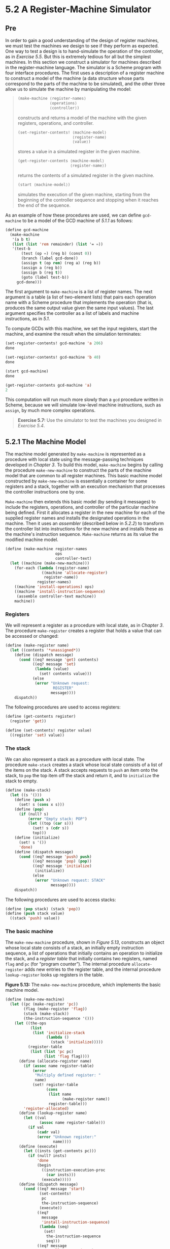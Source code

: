 * 5.2 A Register-Machine Simulator
** Pre
In order to gain a good understanding of the design of register machines, we must test the machines we design to see if they perform as expected. One way to test a design is to hand-simulate the operation of the controller, as in [[Exercise 5.5]]. But this is extremely tedious for all but the simplest machines. In this section we construct a simulator for machines described in the register-machine language. The simulator is a Scheme program with four interface procedures. The first uses a description of a register machine to construct a model of the machine (a data structure whose parts correspond to the parts of the machine to be simulated), and the other three allow us to simulate the machine by manipulating the model:

#+BEGIN_QUOTE

  #+BEGIN_SRC lisp
      (make-machine ⟨register-names⟩
                    ⟨operations⟩
                    ⟨controller⟩)
  #+END_SRC

  constructs and returns a model of the machine with the given registers, operations, and controller.

  #+BEGIN_SRC lisp
      (set-register-contents! ⟨machine-model⟩
                              ⟨register-name⟩
                              ⟨value⟩)
  #+END_SRC

  stores a value in a simulated register in the given machine.

  #+BEGIN_SRC lisp
      (get-register-contents ⟨machine-model⟩
                             ⟨register-name⟩)
  #+END_SRC

  returns the contents of a simulated register in the given machine.

  #+BEGIN_SRC lisp
      (start ⟨machine-model⟩)
  #+END_SRC

  simulates the execution of the given machine, starting from the beginning of the controller sequence and stopping when it reaches the end of the sequence.
#+END_QUOTE

As an example of how these procedures are used, we can define =gcd-machine= to be a model of the GCD machine of [[5.1.1]] as follows:

#+BEGIN_SRC lisp
    (define gcd-machine
      (make-machine
       '(a b t)
       (list (list 'rem remainder) (list '= =))
       '(test-b
           (test (op =) (reg b) (const 0))
           (branch (label gcd-done))
           (assign t (op rem) (reg a) (reg b))
           (assign a (reg b))
           (assign b (reg t))
           (goto (label test-b))
         gcd-done)))
#+END_SRC

The first argument to =make-machine= is a list of register names. The next argument is a table (a list of two-element lists) that pairs each operation name with a Scheme procedure that implements the operation (that is, produces the same output value given the same input values). The last argument specifies the controller as a list of labels and machine instructions, as in [[5.1]].

To compute GCDs with this machine, we set the input registers, start the machine, and examine the result when the simulation terminates:

#+BEGIN_SRC lisp
    (set-register-contents! gcd-machine 'a 206)
    done

    (set-register-contents! gcd-machine 'b 40)
    done

    (start gcd-machine)
    done

    (get-register-contents gcd-machine 'a)
    2
#+END_SRC

This computation will run much more slowly than a =gcd= procedure written in Scheme, because we will simulate low-level machine instructions, such as =assign=, by much more complex operations.

#+BEGIN_QUOTE
  *Exercise 5.7:* Use the simulator to test the machines you designed in [[Exercise 5.4]].
#+END_QUOTE

** 5.2.1 The Machine Model


The machine model generated by =make-machine= is represented as a procedure with local state using the message-passing techniques developed in [[Chapter 3]]. To build this model, =make-machine= begins by calling the procedure =make-new-machine= to construct the parts of the machine model that are common to all register machines. This basic machine model constructed by =make-new-machine= is essentially a container for some registers and a stack, together with an execution mechanism that processes the controller instructions one by one.

=Make-machine= then extends this basic model (by sending it messages) to include the registers, operations, and controller of the particular machine being defined. First it allocates a register in the new machine for each of the supplied register names and installs the designated operations in the machine. Then it uses an  /assembler/ (described below in [[5.2.2]]) to transform the controller list into instructions for the new machine and installs these as the machine's instruction sequence. =Make-machine= returns as its value the modified machine model.

#+BEGIN_SRC lisp
    (define (make-machine register-names
                          ops
                          controller-text)
      (let ((machine (make-new-machine)))
        (for-each (lambda (register-name)
                    ((machine 'allocate-register)
                     register-name))
                  register-names)
        ((machine 'install-operations) ops)
        ((machine 'install-instruction-sequence)
         (assemble controller-text machine))
        machine))
#+END_SRC

*** Registers


We will represent a register as a procedure with local state, as in [[Chapter 3]]. The procedure =make-register= creates a register that holds a value that can be accessed or changed:

#+BEGIN_SRC lisp
    (define (make-register name)
      (let ((contents '*unassigned*))
        (define (dispatch message)
          (cond ((eq? message 'get) contents)
                ((eq? message 'set)
                 (lambda (value)
                   (set! contents value)))
                (else
                 (error "Unknown request:
                         REGISTER"
                        message))))
        dispatch))
#+END_SRC

The following procedures are used to access registers:

#+BEGIN_SRC lisp
    (define (get-contents register)
      (register 'get))

    (define (set-contents! register value)
      ((register 'set) value))
#+END_SRC

*** The stack


We can also represent a stack as a procedure with local state. The procedure =make-stack= creates a stack whose local state consists of a list of the items on the stack. A stack accepts requests to =push= an item onto the stack, to =pop= the top item off the stack and return it, and to =initialize= the stack to empty.

#+BEGIN_SRC lisp
    (define (make-stack)
      (let ((s '()))
        (define (push x)
          (set! s (cons x s)))
        (define (pop)
          (if (null? s)
              (error "Empty stack: POP")
              (let ((top (car s)))
                (set! s (cdr s))
                top)))
        (define (initialize)
          (set! s '())
          'done)
        (define (dispatch message)
          (cond ((eq? message 'push) push)
                ((eq? message 'pop) (pop))
                ((eq? message 'initialize)
                 (initialize))
                (else
                 (error "Unknown request: STACK"
                        message))))
        dispatch))
#+END_SRC

The following procedures are used to access stacks:

#+BEGIN_SRC lisp
    (define (pop stack) (stack 'pop))
    (define (push stack value)
      ((stack 'push) value))
#+END_SRC

*** The basic machine


The =make-new-machine= procedure, shown in [[Figure 5.13]], constructs an object whose local state consists of a stack, an initially empty instruction sequence, a list of operations that initially contains an operation to initialize the stack, and a  /register table/ that initially contains two registers, named =flag= and =pc= (for “program counter”). The internal procedure =allocate-register= adds new entries to the register table, and the internal procedure =lookup-register= looks up registers in the table.

*Figure 5.13:* [[file:fig/math/6055ad073cc2a2ef0c1068b0c6d90034.svg]] The =make-new-machine= procedure, which implements the basic machine model.

#+BEGIN_SRC lisp
    (define (make-new-machine)
      (let ((pc (make-register 'pc))
            (flag (make-register 'flag))
            (stack (make-stack))
            (the-instruction-sequence '()))
        (let ((the-ops
               (list
                (list 'initialize-stack
                      (lambda ()
                        (stack 'initialize)))))
              (register-table
               (list (list 'pc pc)
                     (list 'flag flag))))
          (define (allocate-register name)
            (if (assoc name register-table)
                (error
                 "Multiply defined register: "
                 name)
                (set! register-table
                      (cons
                       (list name
                             (make-register name))
                       register-table)))
            'register-allocated)
          (define (lookup-register name)
            (let ((val
                   (assoc name register-table)))
              (if val
                  (cadr val)
                  (error "Unknown register:"
                         name))))
          (define (execute)
            (let ((insts (get-contents pc)))
              (if (null? insts)
                  'done
                  (begin
                    ((instruction-execution-proc
                      (car insts)))
                    (execute)))))
          (define (dispatch message)
            (cond ((eq? message 'start)
                   (set-contents!
                    pc
                    the-instruction-sequence)
                   (execute))
                  ((eq?
                    message
                    'install-instruction-sequence)
                   (lambda (seq)
                     (set!
                      the-instruction-sequence
                      seq)))
                  ((eq? message
                        'allocate-register)
                   allocate-register)
                  ((eq? message 'get-register)
                   lookup-register)
                  ((eq? message
                        'install-operations)
                   (lambda (ops)
                     (set! the-ops
                           (append the-ops ops))))
                  ((eq? message 'stack) stack)
                  ((eq? message 'operations)
                   the-ops)
                  (else (error "Unknown request:
                                MACHINE"
                               message))))
          dispatch)))
#+END_SRC

The =flag= register is used to control branching in the simulated machine. =Test= instructions set the contents of =flag= to the result of the test (true or false). =Branch= instructions decide whether or not to branch by examining the contents of =flag=.

The =pc= register determines the sequencing of instructions as the machine runs. This sequencing is implemented by the internal procedure =execute=. In the simulation model, each machine instruction is a data structure that includes a procedure of no arguments, called the  /instruction execution procedure/, such that calling this procedure simulates executing the instruction. As the simulation runs, =pc= points to the place in the instruction sequence beginning with the next instruction to be executed. =Execute= gets that instruction, executes it by calling the instruction execution procedure, and repeats this cycle until there are no more instructions to execute (i.e., until =pc= points to the end of the instruction sequence).

As part of its operation, each instruction execution procedure modifies =pc= to indicate the next instruction to be executed. =Branch= and =goto= instructions change =pc= to point to the new destination. All other instructions simply advance =pc=, making it point to the next instruction in the sequence. Observe that each call to =execute= calls =execute= again, but this does not produce an infinite loop because running the instruction execution procedure changes the contents of =pc=.

=Make-new-machine= returns a =dispatch= procedure that implements message-passing access to the internal state. Notice that starting the machine is accomplished by setting =pc= to the beginning of the instruction sequence and calling =execute=.

For convenience, we provide an alternate procedural interface to a machine's =start= operation, as well as procedures to set and examine register contents, as specified at the beginning of [[5.2]]:

#+BEGIN_SRC lisp
    (define (start machine)
      (machine 'start))

    (define (get-register-contents
             machine register-name)
      (get-contents
       (get-register machine register-name)))

    (define (set-register-contents!
             machine register-name value)
      (set-contents!
       (get-register machine register-name)
       value)
      'done)
#+END_SRC

These procedures (and many procedures in [[5.2.2]] and [[5.2.3]]) use the following to look up the register with a given name in a given machine:

#+BEGIN_SRC lisp
    (define (get-register machine reg-name)
      ((machine 'get-register) reg-name))
#+END_SRC

** 5.2.2 The Assembler


The assembler transforms the sequence of controller expressions for a machine into a corresponding list of machine instructions, each with its execution procedure. Overall, the assembler is much like the evaluators we studied in [[Chapter 4]]---there is an input language (in this case, the register-machine language) and we must perform an appropriate action for each type of expression in the language.

The technique of producing an execution procedure for each instruction is just what we used in [[4.1.7]] to speed up the evaluator by separating analysis from runtime execution. As we saw in [[Chapter 4]], much useful analysis of Scheme expressions could be performed without knowing the actual values of variables. Here, analogously, much useful analysis of register-machine-language expressions can be performed without knowing the actual contents of machine registers. For example, we can replace references to registers by pointers to the register objects, and we can replace references to labels by pointers to the place in the instruction sequence that the label designates.

Before it can generate the instruction execution procedures, the assembler must know what all the labels refer to, so it begins by scanning the controller text to separate the labels from the instructions. As it scans the text, it constructs both a list of instructions and a table that associates each label with a pointer into that list. Then the assembler augments the instruction list by inserting the execution procedure for each instruction.

The =assemble= procedure is the main entry to the assembler. It takes the controller text and the machine model as arguments and returns the instruction sequence to be stored in the model. =Assemble= calls =extract-labels= to build the initial instruction list and label table from the supplied controller text. The second argument to =extract-labels= is a procedure to be called to process these results: This procedure uses =update-insts!= to generate the instruction execution procedures and insert them into the instruction list, and returns the modified list.

#+BEGIN_SRC lisp
    (define (assemble controller-text machine)
      (extract-labels controller-text
        (lambda (insts labels)
          (update-insts! insts labels machine)
          insts)))
#+END_SRC

=Extract-labels= takes as arguments a list =text= (the sequence of controller instruction expressions) and a =receive= procedure. =Receive= will be called with two values: (1) a list =insts= of instruction data structures, each containing an instruction from =text=; and (2) a table called =labels=, which associates each label from =text= with the position in the list =insts= that the label designates.

#+BEGIN_SRC lisp
    (define (extract-labels text receive)
      (if (null? text)
          (receive '() '())
          (extract-labels
           (cdr text)
           (lambda (insts labels)
             (let ((next-inst (car text)))
               (if (symbol? next-inst)
                   (receive
                       insts
                       (cons
                        (make-label-entry
                         next-inst
                         insts)
                        labels))
                   (receive
                       (cons (make-instruction
                              next-inst)
                             insts)
                       labels)))))))
#+END_SRC

=Extract-labels= works by sequentially scanning the elements of the =text= and accumulating the =insts= and the =labels=. If an element is a symbol (and thus a label) an appropriate entry is added to the =labels= table. Otherwise the element is accumulated onto the =insts= list.[fn:5-289]

=Update-insts!= modifies the instruction list, which initially contains only the text of the instructions, to include the corresponding execution procedures:

#+BEGIN_SRC lisp
    (define (update-insts! insts labels machine)
      (let ((pc (get-register machine 'pc))
            (flag (get-register machine 'flag))
            (stack (machine 'stack))
            (ops (machine 'operations)))
        (for-each
         (lambda (inst)
           (set-instruction-execution-proc!
            inst
            (make-execution-procedure
             (instruction-text inst)
             labels
             machine
             pc
             flag
             stack
             ops)))
         insts)))
#+END_SRC

The machine instruction data structure simply pairs the instruction text with the corresponding execution procedure. The execution procedure is not yet available when =extract-labels= constructs the instruction, and is inserted later by =update-insts!=.

#+BEGIN_SRC lisp
    (define (make-instruction text)
      (cons text '()))
    (define (instruction-text inst) (car inst))
    (define (instruction-execution-proc inst)
      (cdr inst))
    (define (set-instruction-execution-proc!
             inst
             proc)
      (set-cdr! inst proc))
#+END_SRC

The instruction text is not used by our simulator, but it is handy to keep around for debugging (see [[Exercise 5.16]]).

Elements of the label table are pairs:

#+BEGIN_SRC lisp
    (define (make-label-entry label-name insts)
      (cons label-name insts))
#+END_SRC

Entries will be looked up in the table with

#+BEGIN_SRC lisp
    (define (lookup-label labels label-name)
      (let ((val (assoc label-name labels)))
        (if val
            (cdr val)
            (error "Undefined label: ASSEMBLE"
                   label-name))))
#+END_SRC

#+BEGIN_QUOTE
  *Exercise 5.8:* The following register-machine code is ambiguous, because the label =here= is defined more than once:

  #+BEGIN_SRC lisp
      start
        (goto (label here))
      here
        (assign a (const 3))
        (goto (label there))
      here
        (assign a (const 4))
        (goto (label there))
      there
  #+END_SRC

  With the simulator as written, what will the contents of register =a= be when control reaches =there=? Modify the =extract-labels= procedure so that the assembler will signal an error if the same label name is used to indicate two different locations.
#+END_QUOTE

** 5.2.3 Generating Execution Procedures for Instructions


The assembler calls =make-execution-procedure= to generate the execution procedure for an instruction. Like the =analyze= procedure in the evaluator of [[4.1.7]], this dispatches on the type of instruction to generate the appropriate execution procedure.

#+BEGIN_SRC lisp
    (define (make-execution-procedure
             inst labels machine pc flag stack ops)
      (cond ((eq? (car inst) 'assign)
             (make-assign
              inst machine labels ops pc))
            ((eq? (car inst) 'test)
             (make-test
              inst machine labels ops flag pc))
            ((eq? (car inst) 'branch)
             (make-branch
              inst machine labels flag pc))
            ((eq? (car inst) 'goto)
             (make-goto inst machine labels pc))
            ((eq? (car inst) 'save)
             (make-save inst machine stack pc))
            ((eq? (car inst) 'restore)
             (make-restore inst machine stack pc))
            ((eq? (car inst) 'perform)
             (make-perform
              inst machine labels ops pc))
            (else (error "Unknown instruction
                          type: ASSEMBLE"
                         inst))))
#+END_SRC

For each type of instruction in the register-machine language, there is a generator that builds an appropriate execution procedure. The details of these procedures determine both the syntax and meaning of the individual instructions in the register-machine language. We use data abstraction to isolate the detailed syntax of register-machine expressions from the general execution mechanism, as we did for evaluators in [[4.1.2]], by using syntax procedures to extract and classify the parts of an instruction.

*** =Assign= instructions


The =make-assign= procedure handles =assign= instructions:

#+BEGIN_SRC lisp
    (define (make-assign
             inst machine labels operations pc)
      (let ((target
             (get-register
              machine
              (assign-reg-name inst)))
            (value-exp (assign-value-exp inst)))
        (let ((value-proc
               (if (operation-exp? value-exp)
                   (make-operation-exp
                    value-exp
                    machine
                    labels
                    operations)
                   (make-primitive-exp
                    (car value-exp)
                    machine
                    labels))))
          (lambda ()   ; execution procedure
                       ; for assign
            (set-contents! target (value-proc))
            (advance-pc pc)))))
#+END_SRC

=Make-assign= extracts the target register name (the second element of the instruction) and the value expression (the rest of the list that forms the instruction) from the =assign= instruction using the selectors

#+BEGIN_SRC lisp
    (define (assign-reg-name assign-instruction)
      (cadr assign-instruction))
    (define (assign-value-exp assign-instruction)
      (cddr assign-instruction))
#+END_SRC

The register name is looked up with =get-register= to produce the target register object. The value expression is passed to =make-operation-exp= if the value is the result of an operation, and to =make-primitive-exp= otherwise. These procedures (shown below) parse the value expression and produce an execution procedure for the value. This is a procedure of no arguments, called =value-proc=, which will be evaluated during the simulation to produce the actual value to be assigned to the register. Notice that the work of looking up the register name and parsing the value expression is performed just once, at assembly time, not every time the instruction is simulated. This saving of work is the reason we use execution procedures, and corresponds directly to the saving in work we obtained by separating program analysis from execution in the evaluator of [[4.1.7]].

The result returned by =make-assign= is the execution procedure for the =assign= instruction. When this procedure is called (by the machine model's =execute= procedure), it sets the contents of the target register to the result obtained by executing =value-proc=. Then it advances the =pc= to the next instruction by running the procedure

#+BEGIN_SRC lisp
    (define (advance-pc pc)
      (set-contents! pc (cdr (get-contents pc))))
#+END_SRC

=Advance-pc= is the normal termination for all instructions except =branch= and =goto=.

*** =Test=, =branch=, and =goto= instructions


=Make-test= handles =test= instructions in a similar way. It extracts the expression that specifies the condition to be tested and generates an execution procedure for it. At simulation time, the procedure for the condition is called, the result is assigned to the =flag= register, and the =pc= is advanced:

#+BEGIN_SRC lisp
    (define
      (make-test
       inst machine labels operations flag pc)
      (let ((condition (test-condition inst)))
        (if (operation-exp? condition)
            (let ((condition-proc
                   (make-operation-exp
                    condition
                    machine
                    labels
                    operations)))
              (lambda ()
                (set-contents!
                 flag (condition-proc))
                (advance-pc pc)))
            (error "Bad TEST instruction:
                    ASSEMBLE" inst))))

    (define (test-condition test-instruction)
      (cdr test-instruction))
#+END_SRC

The execution procedure for a =branch= instruction checks the contents of the =flag= register and either sets the contents of the =pc= to the branch destination (if the branch is taken) or else just advances the =pc= (if the branch is not taken). Notice that the indicated destination in a =branch= instruction must be a label, and the =make-branch= procedure enforces this. Notice also that the label is looked up at assembly time, not each time the =branch= instruction is simulated.

#+BEGIN_SRC lisp
    (define
      (make-branch
       inst machine labels flag pc)
      (let ((dest (branch-dest inst)))
        (if (label-exp? dest)
            (let ((insts
                   (lookup-label
                    labels
                    (label-exp-label dest))))
              (lambda ()
                (if (get-contents flag)
                    (set-contents! pc insts)
                    (advance-pc pc))))
            (error "Bad BRANCH instruction:
                    ASSEMBLE"
                   inst))))

    (define (branch-dest branch-instruction)
      (cadr branch-instruction))
#+END_SRC

A =goto= instruction is similar to a branch, except that the destination may be specified either as a label or as a register, and there is no condition to check---the =pc= is always set to the new destination.

#+BEGIN_SRC lisp
    (define (make-goto inst machine labels pc)
      (let ((dest (goto-dest inst)))
        (cond ((label-exp? dest)
               (let ((insts
                      (lookup-label
                       labels
                       (label-exp-label dest))))
                 (lambda ()
                   (set-contents! pc insts))))
              ((register-exp? dest)
               (let ((reg
                      (get-register
                       machine
                       (register-exp-reg dest))))
                 (lambda ()
                   (set-contents!
                    pc
                    (get-contents reg)))))
              (else (error "Bad GOTO instruction:
                            ASSEMBLE"
                           inst)))))

    (define (goto-dest goto-instruction)
      (cadr goto-instruction))
#+END_SRC

*** Other instructions


The stack instructions =save= and =restore= simply use the stack with the designated register and advance the =pc=:

#+BEGIN_SRC lisp
    (define (make-save inst machine stack pc)
      (let ((reg (get-register
                  machine
                  (stack-inst-reg-name inst))))
        (lambda ()
          (push stack (get-contents reg))
          (advance-pc pc))))

    (define (make-restore inst machine stack pc)
      (let ((reg (get-register
                  machine
                  (stack-inst-reg-name inst))))
        (lambda ()
          (set-contents! reg (pop stack))
          (advance-pc pc))))

    (define (stack-inst-reg-name
             stack-instruction)
      (cadr stack-instruction))
#+END_SRC

The final instruction type, handled by =make-perform=, generates an execution procedure for the action to be performed. At simulation time, the action procedure is executed and the =pc= advanced.

#+BEGIN_SRC lisp
    (define (make-perform
             inst machine labels operations pc)
      (let ((action (perform-action inst)))
        (if (operation-exp? action)
            (let ((action-proc
                   (make-operation-exp
                    action
                    machine
                    labels
                    operations)))
              (lambda ()
                (action-proc)
                (advance-pc pc)))
            (error "Bad PERFORM instruction:
                    ASSEMBLE"
                   inst))))

    (define (perform-action inst) (cdr inst))
#+END_SRC

*** Execution procedures for subexpressions


The value of a =reg=, =label=, or =const= expression may be needed for assignment to a register (=make-assign=) or for input to an operation (=make-operation-exp=, below). The following procedure generates execution procedures to produce values for these expressions during the simulation:

#+BEGIN_SRC lisp
    (define (make-primitive-exp exp machine labels)
      (cond ((constant-exp? exp)
             (let ((c (constant-exp-value exp)))
               (lambda () c)))
            ((label-exp? exp)
             (let ((insts
                    (lookup-label
                     labels
                     (label-exp-label exp))))
               (lambda () insts)))
            ((register-exp? exp)
             (let ((r (get-register
                       machine
                       (register-exp-reg exp))))
               (lambda () (get-contents r))))
            (else (error "Unknown expression type:
                          ASSEMBLE"
                         exp))))
#+END_SRC

The syntax of =reg=, =label=, and =const= expressions is determined by

#+BEGIN_SRC lisp
    (define (register-exp? exp)
      (tagged-list? exp 'reg))
    (define (register-exp-reg exp)
      (cadr exp))
    (define (constant-exp? exp)
      (tagged-list? exp 'const))
    (define (constant-exp-value exp)
      (cadr exp))
    (define (label-exp? exp)
      (tagged-list? exp 'label))
    (define (label-exp-label exp)
      (cadr exp))
#+END_SRC

=Assign=, =perform=, and =test= instructions may include the application of a machine operation (specified by an =op= expression) to some operands (specified by =reg= and =const= expressions). The following procedure produces an execution procedure for an “operation expression”---a list containing the operation and operand expressions from the instruction:

#+BEGIN_SRC lisp
    (define (make-operation-exp
             exp machine labels operations)
      (let ((op (lookup-prim
                 (operation-exp-op exp)
                 operations))
            (aprocs
             (map (lambda (e)
                    (make-primitive-exp
                     e machine labels))
                  (operation-exp-operands exp))))
        (lambda () (apply op (map (lambda (p) (p))
                                  aprocs)))))
#+END_SRC

The syntax of operation expressions is determined by

#+BEGIN_SRC lisp
    (define (operation-exp? exp)
      (and (pair? exp)
           (tagged-list? (car exp) 'op)))
    (define (operation-exp-op operation-exp)
      (cadr (car operation-exp)))
    (define (operation-exp-operands operation-exp)
      (cdr operation-exp))
#+END_SRC

Observe that the treatment of operation expressions is very much like the treatment of procedure applications by the =analyze-application= procedure in the evaluator of [[4.1.7]] in that we generate an execution procedure for each operand. At simulation time, we call the operand procedures and apply the Scheme procedure that simulates the operation to the resulting values. The simulation procedure is found by looking up the operation name in the operation table for the machine:

#+BEGIN_SRC lisp
    (define (lookup-prim symbol operations)
      (let ((val (assoc symbol operations)))
        (if val
            (cadr val)
            (error "Unknown operation: ASSEMBLE"
                   symbol))))
#+END_SRC

#+BEGIN_QUOTE
  *Exercise 5.9:* The treatment of machine operations above permits them to operate on labels as well as on constants and the contents of registers. Modify the expression-processing procedures to enforce the condition that operations can be used only with registers and constants.
#+END_QUOTE

#+BEGIN_QUOTE
  *Exercise 5.10:* Design a new syntax for register-machine instructions and modify the simulator to use your new syntax. Can you implement your new syntax without changing any part of the simulator except the syntax procedures in this section?
#+END_QUOTE

#+BEGIN_QUOTE
  *Exercise 5.11:* When we introduced =save= and =restore= in [[5.1.4]], we didn't specify what would happen if you tried to restore a register that was not the last one saved, as in the sequence

  #+BEGIN_SRC lisp
      (save y)
      (save x)
      (restore y)
  #+END_SRC

  There are several reasonable possibilities for the meaning of =restore=:

  1. =(restore y)= puts into =y= the last value saved on the stack, regardless of what register that value came from. This is the way our simulator behaves. Show how to take advantage of this behavior to eliminate one instruction from the Fibonacci machine of [[5.1.4]] ([[Figure 5.12]]).
  2. =(restore y)= puts into =y= the last value saved on the stack, but only if that value was saved from =y=; otherwise, it signals an error. Modify the simulator to behave this way. You will have to change =save= to put the register name on the stack along with the value.
  3. =(restore y)= puts into =y= the last value saved from =y= regardless of what other registers were saved after =y= and not restored. Modify the simulator to behave this way. You will have to associate a separate stack with each register. You should make the =initialize-stack= operation initialize all the register stacks.
#+END_QUOTE

#+BEGIN_QUOTE
  *Exercise 5.12:* The simulator can be used to help determine the data paths required for implementing a machine with a given controller. Extend the assembler to store the following information in the machine model:

  - a list of all instructions, with duplicates removed, sorted by instruction type (=assign=, =goto=, and so on);
  - a list (without duplicates) of the registers used to hold entry points (these are the registers referenced by =goto= instructions);
  - a list (without duplicates) of the registers that are =save=d or =restore=d;
  - for each register, a list (without duplicates) of the sources from which it is assigned (for example, the sources for register =val= in the factorial machine of [[Figure 5.11]] are =(const 1)= and =((op *) (reg n) (reg val))=).

  Extend the message-passing interface to the machine to provide access to this new information. To test your analyzer, define the Fibonacci machine from [[Figure 5.12]] and examine the lists you constructed.
#+END_QUOTE

#+BEGIN_QUOTE
  *Exercise 5.13:* Modify the simulator so that it uses the controller sequence to determine what registers the machine has rather than requiring a list of registers as an argument to =make-machine=. Instead of pre-allocating the registers in =make-machine=, you can allocate them one at a time when they are first seen during assembly of the instructions.
#+END_QUOTE

** 5.2.4 Monitoring Machine Performance

Simulation is useful not only for verifying the correctness of a proposed machine design but also for measuring the machine's performance. For example, we can install in our simulation program a “meter” that measures the number of stack operations used in a computation. To do this, we modify our simulated stack to keep track of the number of times registers are saved on the stack and the maximum depth reached by the stack, and add a message to the stack's interface that prints the statistics, as shown below. We also add an operation to the basic machine model to print the stack statistics, by initializing =the-ops= in =make-new-machine= to

#+BEGIN_SRC lisp
    (list (list 'initialize-stack
                (lambda ()
                  (stack 'initialize)))
          (list 'print-stack-statistics
                (lambda ()
                  (stack 'print-statistics))))
#+END_SRC

Here is the new version of =make-stack=:

#+BEGIN_SRC lisp
    (define (make-stack)
      (let ((s '())
            (number-pushes 0)
            (max-depth 0)
            (current-depth 0))
        (define (push x)
          (set! s (cons x s))
          (set! number-pushes (+ 1 number-pushes))
          (set! current-depth (+ 1 current-depth))
          (set! max-depth
                (max current-depth max-depth)))
        (define (pop)
          (if (null? s)
              (error "Empty stack: POP")
              (let ((top (car s)))
                (set! s (cdr s))
                (set! current-depth
                      (- current-depth 1))
                top)))
        (define (initialize)
          (set! s '())
          (set! number-pushes 0)
          (set! max-depth 0)
          (set! current-depth 0)
          'done)

        (define (print-statistics)
          (newline)
          (display (list 'total-pushes
                         '=
                         number-pushes
                         'maximum-depth
                         '=
                         max-depth)))
        (define (dispatch message)
          (cond ((eq? message 'push) push)
                ((eq? message 'pop) (pop))
                ((eq? message 'initialize)
                 (initialize))
                ((eq? message 'print-statistics)
                 (print-statistics))
                (else
                 (error "Unknown request: STACK"
                        message))))
        dispatch))
#+END_SRC

[[Exercise 5.15]] through [[Exercise 5.19]] describe other useful monitoring and debugging features that can be added to the register-machine simulator.

#+BEGIN_QUOTE
  *Exercise 5.14:* Measure the number of pushes and the maximum stack depth required to compute [[file:fig/math/5fa3dbabdc4f880a425fd3b033864691.svg]] for various small values of [[file:fig/math/0932467390da34555ec70c122d7e915e.svg]] using the factorial machine shown in [[Figure 5.11]]. From your data determine formulas in terms of [[file:fig/math/0932467390da34555ec70c122d7e915e.svg]] for the total number of push operations and the maximum stack depth used in computing [[file:fig/math/5fa3dbabdc4f880a425fd3b033864691.svg]] for any [[file:fig/math/0ee8dfc58e09bad9d67190f66682c923.svg]]. Note that each of these is a linear function of [[file:fig/math/0932467390da34555ec70c122d7e915e.svg]] and is thus determined by two constants. In order to get the statistics printed, you will have to augment the factorial machine with instructions to initialize the stack and print the statistics. You may want to also modify the machine so that it repeatedly reads a value for [[file:fig/math/0932467390da34555ec70c122d7e915e.svg]], computes the factorial, and prints the result (as we did for the GCD machine in [[Figure 5.4]]), so that you will not have to repeatedly invoke =get-register-contents=, =set-register-contents!=, and =start=.
#+END_QUOTE

#+BEGIN_QUOTE
  *Exercise 5.15:* Add  /instruction counting/ to the register machine simulation. That is, have the machine model keep track of the number of instructions executed. Extend the machine model's interface to accept a new message that prints the value of the instruction count and resets the count to zero.
#+END_QUOTE

#+BEGIN_QUOTE
  *Exercise 5.16:* Augment the simulator to provide for  /instruction tracing/. That is, before each instruction is executed, the simulator should print the text of the instruction. Make the machine model accept =trace-on= and =trace-off= messages to turn tracing on and off.
#+END_QUOTE

#+BEGIN_QUOTE
  *Exercise 5.17:* Extend the instruction tracing of [[Exercise 5.16]] so that before printing an instruction, the simulator prints any labels that immediately precede that instruction in the controller sequence. Be careful to do this in a way that does not interfere with instruction counting ([[Exercise 5.15]]). You will have to make the simulator retain the necessary label information.
#+END_QUOTE

#+BEGIN_QUOTE
  *Exercise 5.18:* Modify the =make-register= procedure of [[5.2.1]] so that registers can be traced. Registers should accept messages that turn tracing on and off. When a register is traced, assigning a value to the register should print the name of the register, the old contents of the register, and the new contents being assigned. Extend the interface to the machine model to permit you to turn tracing on and off for designated machine registers.
#+END_QUOTE

#+BEGIN_QUOTE
  *Exercise 5.19:* Alyssa P. Hacker wants a  /breakpoint/ feature in the simulator to help her debug her machine designs. You have been hired to install this feature for her. She wants to be able to specify a place in the controller sequence where the simulator will stop and allow her to examine the state of the machine. You are to implement a procedure

  #+BEGIN_SRC lisp
      (set-breakpoint ⟨machine⟩ ⟨label⟩ ⟨n⟩)
  #+END_SRC

  that sets a breakpoint just before the [[file:fig/math/3b6c232f796b2d291446b22cb38c933e.svg]] instruction after the given label. For example,

  #+BEGIN_SRC lisp
      (set-breakpoint gcd-machine 'test-b 4)
  #+END_SRC

  installs a breakpoint in =gcd-machine= just before the assignment to register =a=. When the simulator reaches the breakpoint it should print the label and the offset of the breakpoint and stop executing instructions. Alyssa can then use =get-register-contents= and =set-register-contents!= to manipulate the state of the simulated machine. She should then be able to continue execution by saying

  #+BEGIN_SRC lisp
      (proceed-machine ⟨machine⟩)
  #+END_SRC

  She should also be able to remove a specific breakpoint by means of

  #+BEGIN_SRC lisp
      (cancel-breakpoint ⟨machine⟩ ⟨label⟩ ⟨n⟩)
  #+END_SRC

  or to remove all breakpoints by means of

  #+BEGIN_SRC lisp
      (cancel-all-breakpoints ⟨machine⟩)
  #+END_SRC

#+END_QUOTE

** Footnotes


[fn:5-289] Using the =receive= procedure here is a way to get =extract-labels= to effectively return two values---=labels= and =insts=---without explicitly making a compound data structure to hold them. An alternative implementation, which returns an explicit pair of values, is

#+BEGIN_SRC lisp
    (define (extract-labels text)
      (if (null? text)
          (cons '() '())
          (let ((result
                 (extract-labels (cdr text))))
            (let ((insts (car result))
                  (labels (cdr result)))
              (let ((next-inst (car text)))
                (if (symbol? next-inst)
                    (cons
                     insts
                     (cons
                      (make-label-entry
                       next-inst insts)
                      labels))
                    (cons
                     (cons
                      (make-instruction next-inst)
                      insts)
                     labels)))))))
#+END_SRC

which would be called by =assemble= as follows:

#+BEGIN_SRC lisp
    (define (assemble controller-text machine)
      (let ((result
             (extract-labels controller-text)))
        (let ((insts (car result))
              (labels (cdr result)))
          (update-insts! insts labels machine)
          insts)))
#+END_SRC

You can consider our use of =receive= as demonstrating an elegant way to return multiple values, or simply an excuse to show off a programming trick. An argument like =receive= that is the next procedure to be invoked is called a “continuation.” Recall that we also used continuations to implement the backtracking control structure in the =amb= evaluator in [[4.3.3]].
